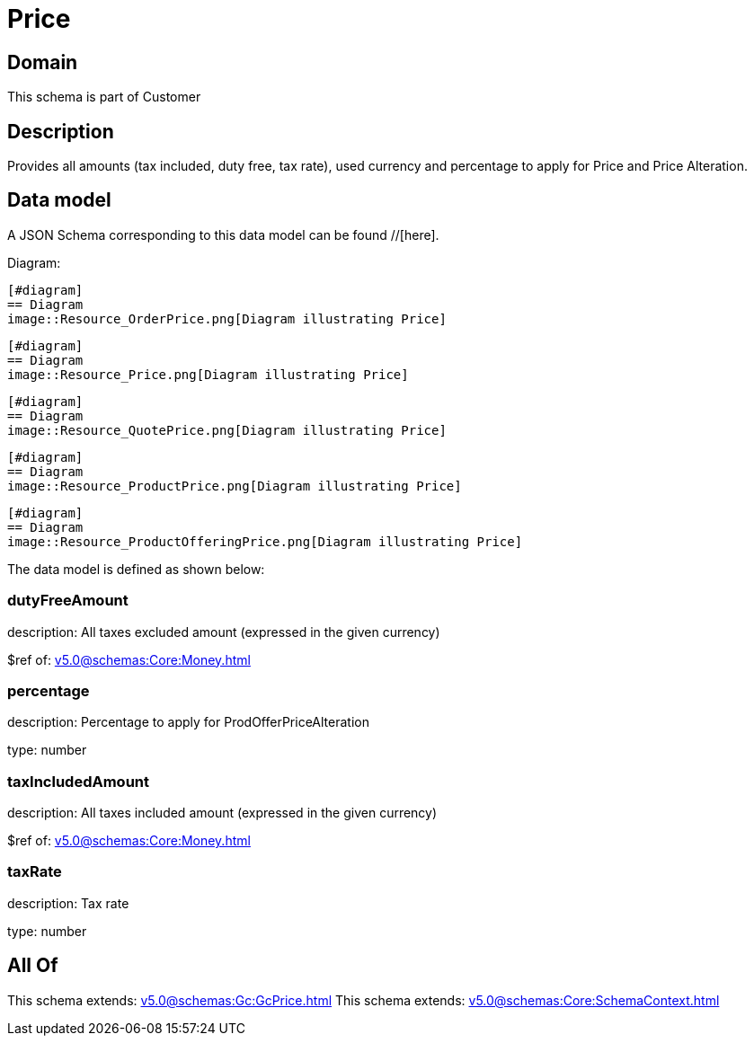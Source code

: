 = Price

[#domain]
== Domain

This schema is part of Customer

[#description]
== Description
Provides all amounts (tax included, duty free, tax rate), used currency and percentage to apply for Price and Price Alteration.


[#data_model]
== Data model

A JSON Schema corresponding to this data model can be found //[here].

Diagram:

            [#diagram]
            == Diagram
            image::Resource_OrderPrice.png[Diagram illustrating Price]
            
            [#diagram]
            == Diagram
            image::Resource_Price.png[Diagram illustrating Price]
            
            [#diagram]
            == Diagram
            image::Resource_QuotePrice.png[Diagram illustrating Price]
            
            [#diagram]
            == Diagram
            image::Resource_ProductPrice.png[Diagram illustrating Price]
            
            [#diagram]
            == Diagram
            image::Resource_ProductOfferingPrice.png[Diagram illustrating Price]
            

The data model is defined as shown below:


=== dutyFreeAmount
description: All taxes excluded amount (expressed in the given currency)

$ref of: xref:v5.0@schemas:Core:Money.adoc[]


=== percentage
description: Percentage to apply for ProdOfferPriceAlteration

type: number


=== taxIncludedAmount
description: All taxes included amount (expressed in the given currency)

$ref of: xref:v5.0@schemas:Core:Money.adoc[]


=== taxRate
description: Tax rate

type: number


[#all_of]
== All Of

This schema extends: xref:v5.0@schemas:Gc:GcPrice.adoc[]
This schema extends: xref:v5.0@schemas:Core:SchemaContext.adoc[]

